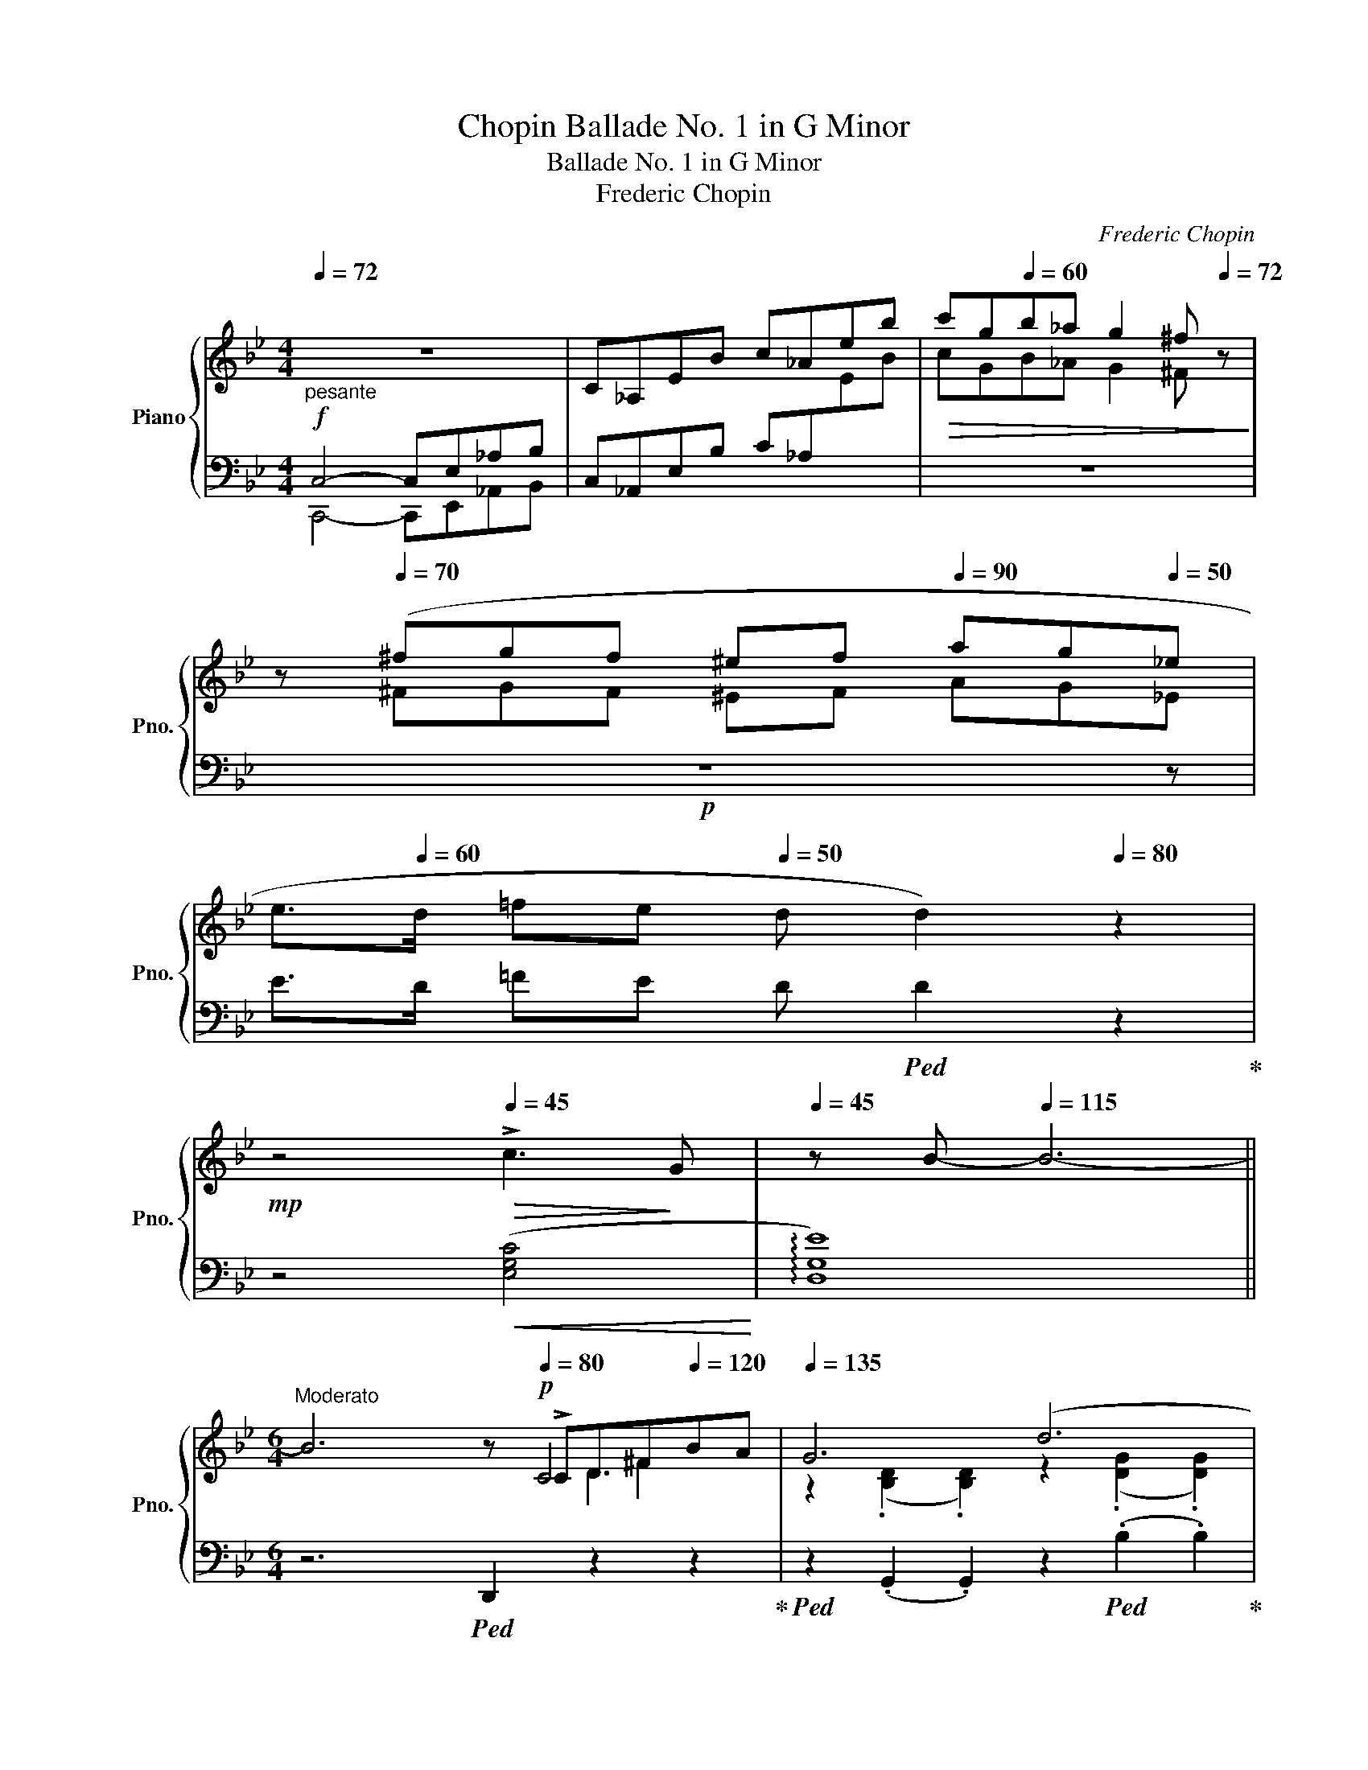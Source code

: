 X:1
T:Chopin Ballade No. 1 in G Minor
T:Ballade No. 1 in G Minor
T:Frederic Chopin
C:Frederic Chopin
%%score { ( 1 4 5 6 ) | ( 2 3 ) }
L:1/8
Q:1/4=72
M:4/4
K:Bb
V:1 treble nm="Piano" snm="Pno."
V:4 treble 
V:5 treble 
V:6 treble 
V:2 bass 
V:3 bass 
V:1
"_pesante" z8 | C_A,EB c_Aeb |!>(! c'g[Q:1/4=60]b_a g2[Q:1/4=20] ^f[Q:1/4=72] z!>)! | %3
 z[Q:1/4=70] (^fgf ^e[Q:1/4=45]f[Q:1/4=90] ag[Q:1/4=50]_e | %4
[Q:1/4=55] e>[Q:1/4=60]d =fe[Q:1/4=50] d d2)[Q:1/4=80] z2 | %5
[Q:1/4=80]!mp! z4[Q:1/4=45]!>(! !>!c3!>)! G |[Q:1/4=45] z B-[Q:1/4=115] B6- || %7
[M:6/4]"^Moderato" B6[Q:1/4=35] z[Q:1/4=80]!p! !>!CD^F[Q:1/4=120]BA |[Q:1/4=135] G6 (d6 | %9
 c6)[Q:1/4=120][Q:1/4=110] z[Q:1/4=100] !>!CD^F[Q:1/4=130]BA |[Q:1/4=135] G6[Q:1/4=125] (=E6 | %11
 ^F6)[Q:1/4=120] x[Q:1/4=100] !>!CD^F[Q:1/4=130]BA |[Q:1/4=135] G6 (g6 | %13
 f6)[Q:1/4=105][Q:1/4=95] !>!EFAe =d z/[Q:1/4=100] ^c/ |[Q:1/4=130] (^c6 d6 | %15
 =c6)[Q:1/4=120] z[Q:1/4=100] (!>!CD^F[Q:1/4=130]BA |[Q:1/4=135] G6) (d6 | %17
 c6)[Q:1/4=110] z[Q:1/4=100] !>!CD^F[Q:1/4=130]BA |[Q:1/4=135] G6 (=E6 | %19
 ^F6)[Q:1/4=115] x[Q:1/4=100] !>!CD^F[Q:1/4=130]BA |[Q:1/4=140]!<(! G6!<)!!>(! g6!>)! | %21
!p![Q:1/4=120] g6[Q:1/4=130] d6 |[Q:1/4=140] c6!<(! G6 |[Q:1/4=155] (!>!g6 !>!d6!<)! | %24
!mf! !>!c6 !>!G6) | F6 d6 | z2{/d} c2 =B2 c2 d2 e2 | !>!e6 !>!d6 | %28
 z2{/B} A2!<(! ^G2[Q:1/4=145] A2 B2 c2!<)! | c6 B6 | %30
 A6"^riten."[Q:1/4=130]!<(! (A4!<)! A2)[Q:1/4=100] | %31
 x[Q:1/4=15] !arpeggio![A,=EA-]2 x x A- A4!f![Q:1/4=65] A2-[Q:1/4=135] | %32
[Q:1/4=60]!mf! (A/[Q:1/4=120]B/A/^G/ A/[Q:1/4=130]=g/=e/f/ f/g'/f'/=e'/[Q:1/4=110] (18:6:18_e'c'abd'c'bgfd_e=ef^f[Q:1/4=70]ag=f_e) | %33
[Q:1/4=100] ^c z[Q:1/4=125] !>!d4- (d2 =c2 G2 | B6[Q:1/4=110]!>(! ^F6!>)! | %35
[Q:1/4=90]!p! G2)[Q:1/4=125] ([Bb]dfe- e2) ([Aa]^ced- | d2) ([Bb]dfe- e2)[Q:1/4=140] ([_A_a]^ced- | %37
 d2)!mp! ([Gg]=Bd=c- c2)[Q:1/4=150] ([Cc]^G_BA- |!<(! A2) ([Ee]=Bdc-!<)! c2) !>!=G2 !>![^FA]2 | %39
 !>![_B,G_B]2"^agitato"[Q:1/4=150]!f! Bd=fe z2[Q:1/4=155] A^ced | z2 B[Q:1/4=170]dfe z2 A^ced | %41
 z2[Q:1/4=185] G[Q:1/4=195]=Bd=c z2[Q:1/4=190] C[Q:1/4=190]^G_BA | %42
 z2 A[Q:1/4=210]=Bdc z2 (^F,[Q:1/4=250]^CED | %43
 [_B,G]2)[I:staff +1] (!>![G,=C][I:staff -1]B,A,[I:staff +1]G,[I:staff -1] [B,G]2)[I:staff +1] (!>![G,C][I:staff -1]B,A,[I:staff +1]G,) | %44
[Q:1/4=270]"^sempre piu mosso"[I:staff -1] (FCE^F,CE ^Fc=fedc | %45
 [Bg]2)[Q:1/4=270] (!>![Gc]BAG [Bg]2) ([Gc]BAG) |[Q:1/4=285] (fc"^l.h."e^Fce ^fc'=f'e'd'c') | %47
 [bg']2 z[Q:1/4=295]!8va(! ([g'c'']b'd' [^f'b']a'd'[^fb]ad | %48
 [gc']bd'[g'c'']b'd' [^f'b']a'd'[^fb]ad | [gc']bd'[g'c'']b'd' [^f'b']a'd'[^fb]a!8va)!D | %50
 [Gc]Bd[gc']bd [^fb]ad[^FB]AD | [Gc]Bd[gc']bd [da]gB[Be]dG | %52
 [G=c]BD[DA]GB, [B,E]D[I:staff +1]G,[G,=C]B,D,) |[I:staff -1] z12 | z12 | %55
[I:staff +1] G,!<(![I:staff -1]DB,DGB!<)! dgbd'!8va(!g'!f!d'' | %56
 b'!>(!d''g'!8va)!dbg dB!>)!GD[I:staff +1]B,D, | %57
 (G,!>(![I:staff -1]DB,DG!>)!d BdGD[I:staff +1]B,D,) | %58
[Q:1/4=270] (^F,!>(![I:staff -1]DB,D^F!>)!d BdFD[I:staff +1]B,D,) | %59
[Q:1/4=250] (G,[I:staff -1]DB,DGB dg[Q:1/4=210]bd'!8va(!g'd'' | %60
!>(! b'[Q:1/4=225]d''g'!8va)!db!>)!g dBGD[I:staff +1]B,D,) | %61
!mf! (_G,[Q:1/4=240][I:staff -1]D!>(!B,D_G!>)!d BdGD[I:staff +1]B,D,) | %62
[Q:1/4=225] (F,"^calando"[I:staff -1]D!>(!B,DF!>)!d[Q:1/4=215] Bd[Q:1/4=165]FD[Q:1/4=120][I:staff +1]B,D,) | %63
"^smorz."[Q:1/4=140] (F,[I:staff -1]C[I:staff +1]A,[I:staff -1]CFA cf[Q:1/4=115]ac'!8va(!f'a' | %64
 f''2)!8va)! z2 z8[Q:1/4=100] |"^riten."[Q:3/16=160] z12[Q:1/4=120] | %66
 z4[Q:1/4=95] z2 z4[Q:3/16=35]"^sotto voce""^Meno mosso." [CF]2-[Q:1/4=60] | %67
[Q:1/4=140] ([CF]6 G4 G2[Q:1/4=180] |[Q:1/4=200] E6-[Q:1/4=195] E2) e3[Q:1/4=125] (d | %69
[Q:1/4=200] [Gc]6[Q:1/4=190] d4 d2 |[Q:1/4=200] B4) x8[Q:1/4=260] | %71
[Q:1/4=200] b4 _a2[Q:1/4=190] (a2 g2[Q:1/4=260] ^f2 |[Q:1/4=190] ^f4 g4) (_a3 e | g4 =f4) (g3 d | %74
[Q:1/4=165] f2 e2 d2[Q:1/4=130] (3cdc x x x2 |[Q:1/4=170] [CF]6)[Q:1/4=200]!mp! D6 | %76
 E6- E2 (e3[Q:1/4=130] d |[Q:1/4=200] [Gc]6) (d4 d2 | B4) x8[Q:1/4=170][Q:1/4=119] | %79
[Q:1/4=125]!p! b2[Q:1/4=195] z2 z2 c4 (d2[Q:1/4=160] | %80
[Q:1/4=140] (3_efe d2 e2)[Q:1/4=120] (g2[Q:1/4=45] g2- (3g[Q:1/4=50]fe | %81
[Q:1/4=140] e6) z2[Q:1/4=110] (G_A (3Bdc) |[Q:1/4=155] B6- B2[Q:1/4=115] (F_A (3Bdc) | %83
[Q:1/4=155] B6- B2[Q:1/4=115] F_A (3Bdc | B2- (3(B_DE (3GcB) _A2- (A_CEF | %85
[Q:1/4=155] G4) z2 z2[Q:1/4=110]!mp! (G_A (3Bdc | %86
[Q:1/4=155] B2 !>!b6) (3z[Q:1/4=130]!pp! (G_A (3Bdc)[Q:1/4=80] | %87
[Q:1/4=145] (B2 !>!b6) (3z[Q:1/4=115]!p! (F_A (3Bdc) | %88
 B2- (3(B[Q:1/4=110]_DE (3GcB (_A2-) A[Q:1/4=100]!>!_CEF | %89
[Q:1/4=145] G6-) G(G"_dim."B[Q:1/4=125]gf[Q:1/4=115]e) |[Q:1/4=130] d6- d(Bdbde[Q:1/4=140] | %91
[Q:1/4=117] =e2 f4-) f(dfd'c'b)[Q:1/4=140] | %92
 (^ga[Q:1/4=130]"_rallent."f'=e'[Q:1/4=100]d'a"^m.d.""_m.g." d[Q:1/4=80]AFD[Q:1/4=70]=E{/G}F) | %93
"^a tempo."[Q:1/4=120] x2 x2[Q:1/4=100] x2 z (D[Q:1/4=120]=E^G[Q:1/4=140]c=B | %94
 A6)"_m.g."[Q:1/4=130] (=e6 | d6) z[Q:1/4=130] (D=E^G[Q:1/4=140]c=B | A6)[Q:1/4=125] ^F4 x2 | %97
 ^G6 z[Q:1/4=110]!pp! (D=EG[Q:1/4=140]c=B | A6) =e6 | %99
"_m.g."[Q:1/4=130] ^f6 z[Q:1/4=110]!p! (C=E[Q:1/4=145]^G=BA |!<(! A6)!<)! (^f6 | %101
"_m.g."!>(! ^g6!>)![Q:1/4=175]"_m.g." ^f4) z (g |!>(! ^g6!>)! ^f4) z (g | %103
[Q:1/4=185]!>(! ^g6!>)! ^f4) z g |!>(! a6!>)![Q:1/4=150] ^g4[Q:1/4=110] a2 | %105
!ff![Q:1/4=90] ([=Bd=e^g=b]6[Q:1/4=150] [deg^c']4 [degc']2[Q:1/4=135][Q:1/4=165] | %106
[Q:1/4=180] [A^ca]6)[Q:1/4=190] ([a^c'a']4 [^gc'^g']2[Q:1/4=200] | %107
[Q:1/4=175] [^f^c'^f']6 [=b^d'^g']4 [bd'g']2[Q:1/4=185][Q:1/4=190] | %108
 [=e^g=e']6)[Q:1/4=175] ([ee']4[Q:1/4=190] [ee']2 | %109
[Q:1/4=190] !>![=e=e']4 [dd']2)[Q:1/4=130] (3(([dd'][Q:1/4=190][ee'][dd'])[Q:1/4=200] [^c^c'][dd'][Q:1/4=170][^f^f'][ee']) | %110
[Q:1/4=190] !>![dd']4 [^c^c']2[Q:1/4=130] (3(([cc'][Q:1/4=190][dd'][cc'])[Q:1/4=200] [^B^b][cc'][Q:1/4=170][=e=e'][dd']) | %111
[Q:1/4=205] ([^c^c']2 [=B=b]3[Q:1/4=105] [^A^a])[Q:1/4=175] (4:3:4(([Bb]2 [^B^b]2 [cc']2[Q:1/4=150] [^G^g]2) | %112
[Q:1/4=175] =b2[Q:1/4=225] a3[Q:1/4=150] ^g{^fg} f2[Q:1/4=170] .^e.f.g.a | %113
[Q:1/4=215] [=D=E^G=B]6[Q:1/4=200] [EG^c=e]4[Q:1/4=225] [DEGce]2 | %114
 [A,^CA]2) z2 ([A^ca]2[Q:1/4=200] [a^c'a']4 [^gc'^g']2 | [^f^c'^f']6 [=b^d'^g']4 [ad'g']2 | %116
 [=e^g=e']4) z2!8va(! [e'=e'']4- [e'e'']>[e'e''] | %117
[Q:1/4=185] [=e'=e'']2!8va)![Q:1/4=220] z2 z2[Q:1/4=230] [^F^f]6- | %118
 [Ff]2[Q:1/4=250] P[^F^f]2!<(! ([^E^e][Ff] [^G^g][^A^a][=B=b][^c^c'][dd']!<)![=e=e'] | %119
[Q:1/4=270] [^f^f']2) z2 z2 !>![^G^g]4 [Gg]2 | %120
 ^G!<(!^gag([^^F^^f][=Gg] [^A^a][^B^b][^c^c'][^d^d'][=e=e']!<)![^f^f'] | %121
 [^g^g']2) z2 z2 ([^Gg]4 [Gg]2 | %122
 P[^G^g]2!<(! [^^F^^f][Gg][Q:1/4=270][^A^a][=B=b] [^c^c'][^d^d'][Q:1/4=250][^e^e'][f^^f'][gg']!<)![^a^a'] | %123
[Q:1/4=290]!fff! [=b=b']2) ([^g'b']^e'^d'b [^gb]^e^d=B[^GB]^E) | %124
[K:bass][Q:1/4=280] (^D=B,[^G,B,]"_dim."^E,^D,=B,, [G,B,]E,D,B,,[_A,_C]=F,) | %125
[Q:1/4=370] (_B,_A,_CF,"_piu animato"B,A, CF,B,A,CF, |!<(! B,_A,_CF,B,A, CF,B,A,CF, | %127
 _B,_A,_CF,B,A, CF,B,A,C!<)!F, | B,_A,_CF,B,A, CF,B,A,CF, | %129
[K:treble][Q:1/4=350] B,2) (B,D_CD ^CFD_A=EA | F_cGc_Ad Bd_cd^cf | d_a=eaf_c' gc'ad'bd' | %132
!8va(! _c'd'^c'f'd'_a' =e'a'f'_c''g'c'' | b'_a'_c''f'b'a' =c''f'b'a'^c''f' | %134
 b'_a'd''f'b'a' e''f'b'a'=e''f' |[Q:1/4=320] f''d''^c''=e''_e''=c'' =b'e''^c''_b'a'c'' | %136
[Q:1/4=290] =b'_a'g'_b'a'f'!8va)![Q:1/4=230] d'_bab_ab | ^fg[Q:1/4=295]g'd'e'=b c'g_b_ag=f) | %138
[Q:1/4=320] (^fgg'd'e'=b c'g_b_ag=f) | (^fgg'd'e'=b c'g_b_ag=f) |[Q:1/4=265]!f! (e_afdaf cafBaf) | %141
[Q:1/4=320] (^fgg'd'e'=b c'g_b_ag=f) | (^fgg'd'e'=b c'g_b_ag=f) | (^fgg'd'e'=b c'g_b_ag=f | %144
 _fed_dc_c B=A=cBG_A) |!<(! (G_A=ABcB _AB=Bc_d!<)!c |!<(! =A_B=Bc=dc _Bc^cde!<)!d | %147
!<(! =Bc^cded =c^cde=e!<)!f |!>(! gf=e_ed_d c=B_B=AB!>)!_A |"_cresc." G2 B,BD_c B,BEG=E_d | %150
 CcFA=E_d CcFA^F_e | DdG=B^Fe DdGB^Gf | =E=eA^c^Ag ^F^fB^d^B(=a) | %153
[Q:1/4=200]!ff! [^c^fa^c']2)[Q:1/4=285]!<(! (^Bc^d^e f^ga=bc'!<)!^d' | %154
 ^e'^f'^g'a'f'^c' a^f^cA^F^C) |!<(! (A,^F_EAA^f eaa^f'f'!<)!a' | ^f'a'e'a^fa eA^FAEA,) | %157
[Q:1/4=130] [B,EGB]2[Q:1/4=400]"^leggiero" (A,!<(!B,CD E=EGFGF | cBABcd e=egfgf | %159
 c'babc'd' e'=e'g'f'g'!<)!f' |[Q:1/4=250] .b'2)[Q:1/4=400] (=abc'd' e'=e'g'f'g'f' | %161
 .b'2) z2 z!ff![Q:1/4=360]!8va(! (f' f'')=e''_e''d''c''b' | a'g'f'=e'_e'd'!8va)! c'bagf=e | %163
 _e_d_cB_A_G FE_D_CB,[I:staff +1]A, |[I:staff -1] z12 | %165
[Q:1/4=110] z6 (!>![B,DG]4[Q:1/4=220] [_A,DG]2[Q:1/4=250] | [G,E]2) z2 (!>![EGe]2- [EGe]4 [EBd]2 | %167
 [EBc]6 [FAd]4 [EAd]2) | [DB]2 z2 z2 ([Bb]4 [=B=b]2 | %169
[Q:1/4=245] (5:3:5c'2 _d'2 c'2 =b2 c'2) (c' _a'2) z2[Q:1/4=125] c' | %170
[Q:1/4=225] (5:3:5b2[Q:1/4=250] c'2 b2 =a2 b2 (b g'2) z2[Q:1/4=125] b | %171
[Q:1/4=225] (5:3:5(_a2[Q:1/4=250] b2!<(! a2 g2 a2) (a!<)! .f'2) z ([fa]2[Q:1/4=190] | %172
 [fg]2{/_b} !>![f_a]3[Q:1/4=180]!<(! [fg]) (.[eg]2 .[ea]2!<)! .[e=a]2 | %173
[Q:1/4=235] [_ABfb]6 [ABdgb]4 [ABdgb]2 | [Ge]2)[Q:1/4=250] z2 z2[Q:1/4=225] ([ege']4 [ebd']2 | %175
 [ebc']6 [fad']4 [ead']2 | [db]2) z2 z2 (!>![bb']4 z [bb'] | [bb']4) z2 (!>!c4 d2 | %178
[Q:1/4=195] T_e2 d2 e2[Q:1/4=125] g2 !>!g2- (3gfe x18 | %179
[Q:1/4=195] !>!e4) z2 z2"^con forza" (G_A[Q:1/4=165] (3Bdc | %180
"^ten."[Q:1/4=195] B4) z2 z2[Q:1/4=135] (3z (G_A[Q:1/4=150] (3Bdc | %181
"^ten."[Q:1/4=195] B6) z2[Q:1/4=135] (3z (F[Q:1/4=150]_A (3Bdc | %182
 B2) (3z[Q:1/4=130] (_DE[Q:1/4=150] (3GcB)[Q:1/4=165] _A3 (_CEF | %183
[Q:1/4=185] G2) z2 z2 z2 (3z"^sempre"[Q:1/4=130] (G_A!f![Q:1/4=150] (3Bdc | %184
[Q:1/4=185] .B)b .b'2 z2 z2[Q:1/4=130] (3z G_A[Q:1/4=150] (3Bdc | %185
[Q:1/4=195] .Bb .b'2 z2 z2[Q:1/4=130] (3z (F_A[Q:1/4=150] (3Bdc | %186
 B2) (3z[Q:1/4=130] (_DE[Q:1/4=150] (3GcB) _A3 (_CEF |[Q:1/4=170] G6-)!<(! (GGBgfe) | %188
 B6- BGB[Q:1/4=150]gf!<)!e | d6- (dBdbag |"_riten."[Q:1/4=140] d6-) dBdbag | %191
 dBdbag"_rall." dBd[Q:1/4=130]bag | d[Q:1/4=120]ac'b[Q:1/4=100]ge BGC[Q:1/4=65]DFE | %193
"_sempre"[Q:1/4=120] x6 z[Q:1/4=130] (CD"_sotto voce"^F[Q:1/4=160]BA | %194
[Q:1/4=140] G6)[Q:1/4=127] (d6 | c6) z[Q:1/4=130] (CD^F[Q:1/4=160]BA | %196
[Q:1/4=140] G6)[Q:1/4=127] (!>!=E6 | ^F6) z[Q:1/4=130] (=CDF[Q:1/4=160]BA | %198
[Q:1/4=140] G6)[Q:1/4=127]!<(! (d6 | =e6)!<)!!f! z[Q:1/4=130]!p!!<(! (B,^C=E[Q:1/4=160]A!<)!G | %200
 G6)!f! (=e6 | ^f6 =e4) z (f | ^f6 =e4) z (f |"_appassionato" ^f6 =e4) z (f | %204
[Q:1/4=150] a6[Q:1/4=125] g4)[Q:1/4=90] (a2 | %205
"_il piu" [Bdb]2)!f! z"_possibile"!8va(! ([d'b'].[_e'=c''].[d'b'][Q:1/4=130] .[c'a'].[bg'].[a^f'].[bg'] .[a=f'] z/ .[ge']/!8va)! | %206
[Q:1/4=115] .[ge'][Q:1/4=220].[^fd'].[ec'].[db].[ca].[Bg][Q:1/4=145]"^poco riten." (3(.[Af].[ce].[cd])[Q:1/4=100] x2 .[Bd]/.[Ad]/[Q:1/4=45].[cd]/.[Bd]/[Q:1/4=95] || %207
[M:2/2]"^Presto con fuoco."[Q:1/2=80]!ff! [=Gd]) z[Q:1/2=147]!8va(! (!>![d'g'b']a) z ([bd'g']!>![bd'g']^f)!8va)! | %208
 z ([gbd']!>![gbd']^c) z ([dgb]!>![dgb]B) | z ([egc']!>![egc']d) (^c=c!>![egc']d) | %210
 (^c=c!>![e^fc']d) (^c=c!>![dfa]c) | [Bdgb]2!8va(! (!>![d'g'b']a) z ([bd'g']!>![bd'g']^f)!8va)! | %212
 z ([gbd']!>![gbd']^c) z ([dgb]!>![dgb]B) | z ([egc']!>![egc']d) (^c=c!>![egc']d) | %214
 (^c=c!>![e^fc']d) (^c=c!>![dfa]c) | [Bdgb]2!mp! (_a[e'_a'] a!>![ea]G[eg] | %216
 !>!^F[=A^f]f[=a^f'] g[bg']g[Bg]) | (!>!_A[e_a]a[e'_a'] a!>![ea]G[eg]) | %218
 (^F[=A^f]f[=a^f'] g[bg']g[Bg]) | (=F[_A=f]f[_a=f'] f[Ae]E[Ae]) | (D[_Ad]d[_ad'] d[Ac]C[Ac]) | %221
!<(! (C[Ec]!>!c[ec'] !>!c[ec']!>!B[db]) |[Q:1/2=130] (!>!B[db]A[ca] G[Bg]^F[A^f])!<)! | %223
!ff![Q:1/2=150] .[GBg]2 (_a[e'_a'] a!>![ea]G[eg] | ^F[=A^f]f[=a^f'] g[bg']g[Ba]) | %225
 (!>!_A[e_a]a[e'_a'] a[ea]G[cg] | !>!^F[=A^f]f[=a^f'] g[bg']g[Bg]) | %227
!mf!"_cresc." (=F[_Af]f[_a=f'] f[Ge]E[Ge] | D[^Fd]d[^fd'] d[=E^c]^C[_Ec]) | %229
 (=C[_E=c]c[ec'] =B[e=b]c[ec'] | c[ec']e[_ge'] d[gd']e[ge'] | e[_ge']g[b_g'] f[_af']g!ff![__bg'] | %232
!8va(! ^f[a^f']a[c'a'] b[d'b']b[e'c''] | !>!c'[e'c'']b[d'b'] !>!b[d'b']a[c'a'] | %234
 !>!a[c'a']g[bg'] !>!g[bg']d[^fd']) | z b[d'b']b !>![_d'b']b!>![c'a']a | %236
 !>![c'a']a!>![bg']g !>![bg']g!>![^fd']d | z (d'[g'b'd'']d')!8va)! z2 (!>![gbd']d) | %238
 z2 (!>![GBd]D) z2 x2 | %239
[Q:1/2=150] z2[I:staff +1] (!>![G,B,=E]D,)[I:staff -1] z2[I:staff +1] (!>![G,B,E]D,) | %240
[I:staff -1] z2[I:staff +1] (!>![G,B,=E]D,)[I:staff -1] z2[I:staff +1] (!>![G,B,E]D,) | %241
[Q:1/2=125][I:staff -1] z4 (6:4:6!>!G,^G,A,B,=B,C | (6:4:6^CDE=EF^F (6:4:6G^GAB=B=c | %243
 (6:4:6^cde=ef^f (6:4:6g^gab=bc' |!8va(! (6:4:6^c'd'e'=e'f'^f'[Q:1/2=90] (6:4:6g'^g'a'b'=b'^c'' | %245
[Q:1/2=50] (29:8:29_e''d''f''e''d''c''=b'd''c''_b'a'g'^f'a'g'f'e'd'e'd'=f'e'd'c'!8va)!=bd'c'_ba | %246
 (39:16:39g/^f/a/g/f/e/d/e/d/=f/e/d/c/=B/d/c/_B/A/G/^F/E/D/[I:staff +1]C/B,/A,/G,/^F,/E,/D,/C,/B,,/A,,/G,,/^F,,/E,,/D,,/C,,/B,,,/A,,,/ | %247
[Q:1/2=150][I:staff -1] z8 |[Q:1/2=70] x8 | G z[Q:1/2=30] z2!p! z4 | z8!f!"^accel."[Q:1/2=60] | %251
 z8 |[Q:1/2=60] x8 | z8[Q:1/2=30]"_riten." | z4[Q:1/2=50] (6:4:6z!ff!"_accel." DGB[Q:1/2=60]ed | %255
 .d z z2!fff!"_poco riten."[Q:1/2=50]!8va(!{/=e''} (3[=e'e'']2[Q:1/2=60]{/_e''} [_e'e'']2{/d''} [d'd'']2 | %256
[Q:1/2=80]{/^c''} (3[^c'c'']2{/=c''} [=c'c'']2"_accel."{/=b'} [=bb']2[Q:1/2=95] (3[_b_b']2 [aa']2 [_a_a']2!8va)! | %257
[Q:1/2=130] (3[gg']2 [^f^f']2 [=f=f']2[Q:1/2=170] (3[=e=e']2 [_e_e']2[Q:1/2=180] [dd']2 | %258
 (3[^c^c']2 [=c=c']2 [=B=b]2 (3[_B_b]2 [Aa]2 [_A_a]2 |[Q:1/2=160] [Gg]4 z4 | %260
[Q:1/2=150]!8va(! [bd'g'b']8!8va)! |[Q:1/2=50] x8 |] %262
V:2
!f! C,4- C,E,_A,B, | C,_A,,E,B, C_A,[I:staff -1]EB |[I:staff +1] z8 |!p! z8 z | %4
 E>D =FE D!ped! D2 z2!ped-up! | z4!<(! ([E,G,C]4!<)! | !arpeggio![D,G,E]8) || %7
[M:6/4] z6!ped! D,,2 z2 z2!ped-up! |!ped! z2 (.G,,2 .G,,2) z2!ped! (.B,2 .B,2)!ped-up! | %9
 z2!ped! (.[A,C]2 .[A,C]2) z2!ped! D,,2 D,,2!ped-up! | %10
!ped! z2 (.G,,2 .G,,2)!ped-up!!ped! z2!ped-up! (.A,,2 .A,,2) | %11
!ped! z2 (.D,,2 .D,,2) z2!ped-up!!ped! (.D,2 .D,2)!ped-up! | %12
!ped! z2 (.G,,2 .G,,2)!ped-up!!ped! z2 (.=E2 .E2)!ped-up! | %13
!ped! z2 (.F2 .F2)!ped-up!!ped!!mp! z2 (.F,,2 .F,,2)!ped-up! | %14
!ped! z2 (.B,,2 .B,,2)!ped-up!!ped! z2 (.B,2 .B,2)!ped-up! | %15
!ped! z2 (.[A,C]2 .[A,C]2) z2!ped! (.D,,2 .D,,2)!ped-up! | %16
!ped! z2 (.G,,2 .G,,2) z2!ped-up!!ped! (.B,2 .B,2)!ped-up! | %17
!ped! z2 (.[A,C]2 .[A,C]2) z2 (.D,,2 .D,,2)!ped-up! | %18
!ped! z2 (.G,,2 .G,,2)!ped-up!!ped! z2 (.A,,2 .A,,2)!ped-up! | %19
!ped! z2 (.D,,2 .D,,2) z2!ped-up!!ped! (.D,2 .D,2)!ped-up! | %20
!ped! z2 (.G,2 .G,2)!ped-up!!ped! z2 (.G,,2 .G,,2)!ped-up! | %21
!ped! z2 C,4!ped-up!!ped! z2 D,4!ped-up! |!ped! z2 E,4!ped-up!!ped! z2 D,4!ped-up! | %23
!ped! (!>!=B,,C,D,C, G,2)!ped-up!!ped! (!>!^C,D,E,D, G,2)!ped-up! | %24
!ped! (!>!D,E,F,E,!<(! G,2)!ped-up!!ped!{^D,=E,} TE,6!ped-up!{=D,E,}!<)! | %25
!ped!!f! F,6-!ped-up!!ped! F,2 [=E,,=E,]2 [F,,F,]2!ped-up! | %26
!f!!f! [^F,,^F,]6- [F,,F,]2 [^E,,^E,]2 [F,,F,]2 | [G,,G,]12 | [D,,D,]12 | [E,,E,]12 | %30
 B,,,6 [D,,D,]6 | %31
!ped! [^C,,^C,]2!mp! (.[=E,A,=E]2 .[E,A,E]2 .[E,A,E]2 .[E,A,E]2!mp! .[E,A,E]2)!ped-up! | %32
!ped! ([=C,,=C,]2 [F,A,_EF]2 [F,A,EF]2 [F,A,EF]2 [F,A,EF]2 [F,A,EF]2)!ped-up! | %33
!ped! B,,2 [D,F,B,]2 [F,B,D]2!ped-up!!ped! E,,2 [E,G,=C]2 [G,CE]2!ped-up! | %34
!ped! (D,,2 [E,G,C]2 [B,D]4 [B,^C]2 [A,=C]2)!ped-up! | %35
!ped! .G,,2 (=F2 E2)!ped-up!!ped! .^F,,2 (E2 D2) | %36
!ped! .G,,2 (=F2 E2)!ped-up!!ped! .=F,,2 (E2 D2)!ped-up! | %37
!ped! .E,,2 (D2 C2)!ped-up!!ped! .C,,2 (_B,2 A,2)!ped-up! | %38
!ped! .D,,2 G,2 ^F,2!ped-up!!ped! .D,,2 (!>!A,2 !>!D,2)!ped-up! | %39
!ped! !>!B,,2 (=F2 [B,E]2)!ped-up!!ped! .[^F,,^F,]2 (E2 [A,D]2)!ped-up! | %40
!ped! .[G,,G,]2 (E2 [B,E]2)!ped-up!!ped! .[=F,,=F,]2 E2 [_A,=B,D]2!ped-up! | %41
!ped! .[E,,E,]2 (D2 [G,C]2)!ped-up!!ped! .[C,,C,]2 B,2 [E,=A,]2!ped-up! | %42
!ped! D,,2 [A,,G,]2 [C,^F,]2 D,,2 [A,,E,]2 ([=C,D,]2!ped-up! | %43
 [G,,D,]2) [G,,,G,,]2 z2 [G,,D,]2 E,D, z2 | %44
!ped!!f! ([G,,C,E,]6-!ped-up! [G,,C,E,]2 [G,,G,]2 [E,E]2) | .[D,B,]2 [G,,G,]4 [G,D]2 G,4 | %46
!ped! [G,CE]6- [G,CE]2 z4!ped-up! |!ped! z6[K:treble] (!>![E^FAe]2 d2 D2!ped-up! | %48
!ped! .G,2) D2!ped-up! d2!ped-up!!ped! (.[E^FAe]2 d2 D2 | %49
!ped! .G,2) z2[K:bass] (D,2 !>![E,^F,A,E]2 D2 D,2!ped-up! | %50
!ped! .G,,2) (D,2 D2!ped-up! !>![E,^F,A,E]2 D2 D,2) | %51
!ped! (G,,2 [D,B,]2) z2!ped-up! (!>![^C,,^C,]2 !>![D,,D,]2) z2 | %52
 !>![G,,,G,,]2 !>!D,2 z2 !>!^C,,2 !>!D,,2 z2 | %53
!ped! [G,C]B,D,[G,D]CE,!ped-up!!ped! [G,C]B,D,[G,D]CE, | %54
!ped! [G,C]B,D,[G,D]CE,!ped-up!!ped! [G,C]B,D,[G,D]CE,!ped-up! |!ped! x12!ped-up! | z12 | %57
!ped! x12!ped-up! |!ped! !>![^F,,,^F,,]6- [F,,,F,,]4 (D,,2!ped-up! | %59
!ped! !>![G,,,G,,]6) z2 .[D,G,]2 .[G,,D,]2!ped-up! | !>![D,G,]4 z2 z2 z2 (D,,2 | %61
 [_G,,,_G,,]6-)!ped! [G,,,G,,]4 (E,,2!ped-up! |!ped! F,,6-) F,,4 G,,2!ped-up! | %63
!ped! A,,4 z2 z2 ([CF]2 [F,C]2!ped-up! | [CF]6- [CF]4 [F,C]2) | %65
!ped! ([CF]6-!ped-up! [CF]4!mp! [F,C]2 | [CF]4 [F,C]2 [CF]2 [F,C]2) z2 | %67
!p!!ped! (B,,,2 B,,2 _A,2!ped-up!!ped! F,2 C2 B,2)!ped-up! | %68
!ped! (E,,2 B,,2 E,2 G,2 B,2 E2)!ped-up! |!ped! (C2 E2 F,2 E2!ped-up!!ped! G2 F2)!ped-up! | %70
!ped! (B,,2 F,2 B,2[K:treble] D2 F2 B2)!ped-up! |!ped! (C2 E2 F,2 B,2 D2 _A2)!ped-up! | %72
[K:bass]!ped! (B,2 D2 E,2!ped-up!!ped! _A,2 C2 G2)!ped-up! | %73
!ped! _A,2 C2 D,2!ped-up!!ped! G,2 =B,2 F2!ped-up! | %74
!ped! (G,2 C2 C,2!ped!!ped-up! F,2 =A,2 E2)!ped-up! | %75
!ped! (F,2 _A,2 B,,2!ped-up!!ped! A,2 C2 B,2) |!ped! (E,,2 B,,2 E,2 G,2 B,2 E2)!ped-up! | %77
!ped! (C2 E2 F,2!ped-up!!ped! E2 G2 F2)!ped-up! |!ped! (B,,2 F,2 B,2[K:treble] D2 F2 B2)!ped-up! | %79
[K:bass]!ped! (C,,2 =E2 B,2!ped-up!!ped! G,2 E2 B,2)!ped-up! | %80
!ped! (F,2 _E2 A,2) (B,,2!ped! D2 _A,2)!ped-up! |!ped! (E,,B,,G,E,B,G,!ped-up! E2) z2 z2 | %82
!ped! (E,,B,,_A,F,B,A, D2) z4!ped-up! |!ped! E,,B,,_A,F,B,A, D2 z2 z2!ped-up! | %84
!ped! (E,,B,, G,2) z2!ped-up!!ped! (E,,_C, _A,2) z2!ped-up! | %85
!ped! (E,,B,,G,E,!>!B,G, E2) z2 z2!ped-up! |!ped! (E,,B,,G,E,B,G, E2) z4!ped-up! | %87
!ped! (E,,B,,_A,F,B,A, D2) z2 z2!ped-up! | %88
!ped! (E,,B,, G,2) z2!ped-up!!ped! (E,,_C, _A,2) z2!ped-up! | %89
!ped! (E,,B,,G,E,!>!B,G, E2) z4!ped-up! |!ped! (G,,D,B,G,DB, G2) z2 z2!ped-up! | %91
!ped! (B,,F,D!ped-up!!ped!B,FD B2) z2 z2!ped-up! |!ped! (B,,A,[K:treble]FDAF) z2 z4!ped-up! | %93
[K:bass]!ped! =E,4 z2 z2!ped-up! z4 | z2!ped! (.=E,,2 .E,,2) z2 (.[=E,A,]2 .[E,A,]2)!ped-up! | %95
!ped! z2 (.[=E,A,]2 .[E,A,]2) z2!ped! (.=E,,2 .E,,2)!ped-up! |!ped! x6!ped-up! !>!^F,6 | %97
!ped! !>!^G,6 x2 x4!ped-up! | z2!ped! (.=E,,2 .E,,2) z2 (.[=E,A,C]2 .[E,A,C]2)!ped-up! | %99
 z2 (.[=E,A,]2 .[E,A,]2) z2!ped! (.=E,,2 .E,,2)!ped-up! | %100
 z2!ped! (.=E,,2 .E,,2)!ped-up! z2!f! (.[=E,A,C]2 .[E,A,C]2) | %101
!ped! z2 [=E,A,C]2 [E,A,C]2!ped! z2 [E,A,C]2 z2!ped-up! | %102
!ped! z2 [=E,A,C]2 [E,A,C]2!ped-up!!ped! z2 [E,A,C]2 z2!ped-up! | %103
!ped! z2 [=E,A,C]2 [E,A,C]2!ped-up!!ped! z2 [E,A,C]2 z2!ped-up! | %104
!ped! z2 [=E,A,C]2 [E,A,]2!ped-up! z2 [E,A,C]2 [E,A,C]2 | %105
!ped! [=E,,,=E,,]2 [=E,^G,D]2 [G,D=E]2 [=B,D^G]2 [G,DE]2 [E,G,D]2!ped-up! | %106
!ped! [A,,,A,,]2 [=E,^C]2 [A,=E]2 [CA]2 [A,E]2 [E,C]2!ped-up! | %107
!ped! [=B,,,=B,,]2 [^F,=B,]2 [A,^D]2 [B,^F]2 [A,D]2 [F,B,]2!ped-up! | %108
!ped! [=E,,=E,]2 [E,=B,]2 [^G,=E]2 [B,^G]2 [G,E]2 [E,B,]2!ped-up! | %109
!ped! [^F,,^F,]2 [F,D]2 [A,A]2!ped! [=B,,,=B,,]2 [F,D]2 [=B,A]2!ped-up! | %110
!ped! [=E,,=E,]2 [E,^C]2 [^G,^G]2!ped-up!!ped! [A,,,A,,]2 [E,C]2 [A,G]2!ped-up! | %111
!ped! [D,,D,]2 [=D,=B,]2 [^F,^F]2!ped-up!!ped! [^C,,^C,]2 [^G,^C]2 [B,^E]2 | %112
!ped! [^F,,,^F,,]2 ^C2 [A,^F]2!ped-up!!ped! [=B,,,=B,,]2 =B,2 [A,^D]2!ped-up! | %113
!ped! [=E,,,=E,,]2 [=B,,^G,]2 [=E,=B,]2 [G,D]2 [E,B,]2 [B,,G,]2!ped-up! | %114
!ped! [A,,,A,,]2 [=E,^C]2 [A,=E]2 [CA]2 [A,E]2 [E,C]2!ped-up! | %115
!ped! [=B,,,=B,,]2 [^F,=B,]2 [A,^D]2 [B,^F]2 [A,D]2 [F,B,]2!ped-up! | %116
!ped! [=E,,=E,]2 [E,=B,]2 [^G,=E]2 [B,^G]2 [G,E]2 [E,B,]2!ped-up! | %117
!ped! [^F,,=E,]2 [E,^A,]2 [^F,^C]2 [A,=E]2 [F,C]2 [E,A,]2!ped-up! | %118
!ped! [=E,,,=E,,]2 [=E,^A,]2 [F,^C]2 [A,=E]2 [F,C]2 [E,A,]2!ped-up! | %119
!ped! [=E,,=E,]2 [E,^B,]2 [^G,^D]2!ped-up! [B,^F]2 [G,D]2 [E,B,]2 | %120
!ped! [=E,,,=E,,]2 [=E,^B,]2 [^G,^D]2 [B,^F]2 [G,D]2 [E,B,]2!ped-up! | %121
!ped! [=E,,=E,]2 [E,^C]2 [^G,=E]2!ped-up!!ped! [^D,,^D,]2!ped-up! [D,=B,]2 [G,^D]2 | %122
!ped! [^C,,^C,]2 [C,^G,]2 [=E,^C]2!ped-up!!ped! [^G,,,^G,,]2 [=B,,G,]2 [^D,=B,]2!ped-up! | %123
!ped! [^E,,,^E,,]2 z2 z2 !arpeggio![^E,=B,^D^G]4 z2!ped-up! | z12 | %125
 (_B,,,2 D,2) z2 (B,,,2 D,2) z2 | (B,,,2 D,2) z2 (B,,,2 D,2) z2 | (!>!D,2 F2) z2 (!>!D,2 F2) z2 | %128
 (!>!D,2 F2) z2 (!>!D,2 !>!F2) z2 |!ped! B,,,2 z2 z2 [D,A,_C]2 z2 z2!ped-up! | %130
 [F,_A,D]2 z2 z2 [A,DF]2 z2 z2 |[K:treble] [B,F_A]2 z2 z2 [FAd]2 z2 z2 | [_Adf]2 z2 z2 [Bf_a]2 z4 | %133
 [f_ad']12- | [fad']6 [e_ac']6 | [e_ac']6 [dab]2 z4 | z12 | %137
!ped! .c2[K:treble] (c2 B2)!ped-up!!ped![K:bass] .B,,2[K:treble] (=A,2 B,2)!ped-up! | %138
[K:bass]!ped! .E,2[K:treble] (c2 B2)!ped-up!!ped![K:bass] .B,,2[K:treble] (=A,2 B,2)!ped-up! | %139
[K:bass]!ped! .E,2[K:treble] (_A2 G2)!ped-up!!ped![K:bass] .B,,2[K:treble] (G2 F2)!ped-up! | %140
!ped! G2 (c'2 b2)!ped-up!!ped! G2 (a2 g2)!ped-up! | %141
!ped! .c2 (c2 B2)!ped-up!!ped![K:bass] .B,,2[K:treble] (=A,2 B,2)!ped-up! | %142
[K:bass]!ped! .E,2[K:treble] (c2 B2)!ped-up!!ped![K:bass] .B,,2[K:treble] (=A,2 B,2)!ped-up! | %143
[K:bass]!ped! .E,2[K:treble] (=f2 e2)!ped-up!!ped![K:bass] ._A,,2[K:treble] (G2 F2)!ped-up! | %144
[K:bass]!ped! .B,,2 z2 [F,_A,=D]2!ped-up! [F,A,D]2 [F,A,D]2 [F,A,D]2 | %145
 [E,B,_D]2 z [E,,E,] [E,,E,]2 [_A,C]2 [G,,G,]2 [_G,,_G,]2 | %146
 [=A,E]2 z [F,,F,] [F,,F,]2 [_B,D]2 [A,,A,]2 [_A,,_A,]2 | %147
 [=B,F]2 z [G,,G,] [G,,G,]2 [=CE]2 !>![C,,C,]2 z2 | [_A,_E]2 !>!_C,2 z2 [A,=D]2 !>!B,,2 z2 | %149
 [E,,E,]2 [G,,G,]2 [_A,,_A,]2 [G,,G,]2 [E,,E,]2 [B,,B,]2 | %150
 [=A,,=A,]2 [F,,F,]2 [B,,B,]2 [A,,A,]2 [F,,F,]2 [C,C]2 | %151
 [=B,,=B,]2 [G,,G,]2 [C,C]2 [B,,B,]2 [G,,G,]2 [D,D]2 | %152
 [B,,^C]2 [A,,A,]2 [=E,=E]2 [^D,^D]2 [=B,,=B,]2 [=D,=E]2 | %153
!ped! [^C,,^C,]2[K:treble] z ([A,^C^FA] .[A,CFA]2!ped-up! .[A,CFA]2 .[A,CFA]2 .[A,CFA]2) | %154
 [A,^C^FA]6 z2 z2[K:bass] [^C,,^C,]2 | %155
 [^B,,,^B,,]2 z ([^F,A,^D] [F,A,D]2 [F,A,D]2) z2 ([=C,,=C,]2 | %156
 [_C,,_C,]2) z ([_G,A,E] [G,A,E]2 [G,A,E]2) z2 [C,,C,]2- | %157
 [C,,C,]2 z2 z2 z2 ([A,=C_E]2 [_A,B,=D]2 | [G,B,E]2) z2 z2 z2[K:treble] ([Ac_e]2 [_ABd]2 | %159
 [GBe]2) z2 z2 z2 ([ac'_e']2 [_abd']2 | [gbe']2) z2 z2 z2 ([ac'_e']2 [_abd']2 | %161
 [gbe']2) z2 z2!ped! [CEF=A]2 z2 z2!ped-up! | z12 |!ped![K:bass] [_C,E,_A,E]2 z2 z2!ped-up! z6 | %164
 _G,F,E,_D,_C,B,, _A,,_G,,F,,E,,_D,,_C,, | %165
!ff!!ped! (!>!B,,,F,,B,,=D,B,,F,,!ped-up! B,,,F,,B,,F,B,,F,,) | %166
!ped! (E,,B,,E,G,E,B,,) (E,,C,E,B,E,C,)!ped-up! | %167
!ped! (F,,C,E,B,E,C,)!ped-up!!ped! (F,,C,E,A,E,C,)!ped-up! | %168
!ped! (B,,F,B,DB,F,) (B,,F,B,FB,F,)!ped-up! | %169
!ped! (B,,G,C=ECG,)!ped-up!!ped! (B,,_A,CFCA,)!ped-up! | %170
!ped! (B,,F,_A,DA,F,)!ped-up!!ped! (B,,E,G,EG,E,)!ped-up! | %171
!ped! (B,,E,_A,CA,E,)!ped-up!!ped! (B,,F,A,DA,F,)!ped-up! | %172
!ped! (=B,,F,G,DG,F,)!ped-up!!ped! (C,E,G,E_G,E,)!ped-up! | %173
!ped! (D,_A,B,FB,A,)!ped-up!!ped! (B,,F,B,DB,F,)!ped-up! | %174
!ped! (E,,B,,E,G,B,E GEB,G,E,B,,)!ped-up! | %175
!ped! (F,,C,E,B,E,C,)!ped-up!!ped! (F,,C,E,A,E,C,)!ped-up! | %176
!ped! (B,,,B,,F,B,DF[K:treble] dBFD[K:bass]B,F,)!ped-up! | %177
!ped! (B,,=E,G,CG,E,) (B,,E,G,CG,E,)!ped-up! | %178
!ped! (B,,F,=A,CA,F,)!ped-up!!ped! (B,,F,_A,DA,F,)!ped-up! x18 | %179
!ped! (E,,B,,E,G,E,B,, E,,B,,E,B,E,B,,!ped-up! |!ped! E,,B,,E,G,E,B,, E,,B,,E,B,E,!ped-up!B,, | %181
!ped! E,,B,,D,_A,D,B,, E,,B,,D,B,!ped-up!D,B,, | %182
!ped! E,,B,,E,G,E,B,,)!ped-up!!ped! (E,,_C,E,_A,E,!ped-up!C,) | %183
!ped! (E,,B,,E,G,E,B,, E,,B,,E,B,E,B,,!ped-up! |!ped! E,,B,,E,G,E,B,, E,,B,,E,B,E,!ped-up!B,,) | %185
!ped! (E,,B,,D,_A,D,B,, E,,B,,D,B,D,!ped-up!B,, | %186
!ped! E,,B,,E,G,E,B,,)!ped-up!!ped! (E,,_C,E,_A,E,!ped-up!C,) | %187
!ped! (E,,B,,E,G,E,B,, E,,B,,E,B,E,B,,!ped-up! |!ped! E,,B,,E,G,E,B,, E,,B,,E,B,E,B,,)!ped-up! | %189
!ped! (G,,D,G,B,DB, GDB,G,D,G,,!ped-up! | %190
!ped! G,,,G,,D,G,B,D[K:treble] BGD[K:bass]B,G,D,)!ped-up! |!ped! (G,,D, D2)"^dim." z2 z6!ped-up! | %192
 z12 |!ped!"^Meno mosso."!p! D,6!ped-up! x2 x2 x2 |!ped! x6 D6!ped-up! | %195
!ped! C6 x2!ped! x4!ped-up! |!ped! x6!ped-up!!ped! x2!ped-up! [G,B,^C]2 [G,B,C]2 | %197
!ped! z2 (.[^F,A,D]2 .[F,A,D]2) x2!ped! x2 x2!ped-up! |!ped! x6 (D6!ped-up! | %199
!ped! =E6) x2!ped! x4!ped-up! |!ped! z2 z4!ped-up!!ped! (!>!=E6!ped-up! | %201
!ped! !>!^F6 !>!=E4)!ped!!ped-up! z (F |!ped! !>!^F6 !>!=E4)!ped!!ped-up! z (F!ped-up! | %203
!ped! !>!^F6 !>!=E4)!ped!!ped-up! z (F!ped-up! |!ped! !>!A6 G4)!ped!!ped-up! A2!ped-up! | %205
!ped! [D,,,D,,]2 ([D,B,]2 [G,D]2 [B,G]2 [G,D]2 [D,B,]2)!ped-up! | %206
!ped! [D,,,D,,]2 ([D,^F,C]2 [F,CD]2 [C^F]2 [F,CD]2!ped-up! [D,F,C]2 || %207
[M:2/2]!ped! [G,,,G,,]2) z2 [B,DG]2 .B,,2!ped-up! | %208
!ped! [B,DG]2 .D,2!ped-up!!ped! [B,DG]2 .G,2!ped-up! |!ped! [A,=CEG]2 .A,,2!ped-up! [CEG]2 .A,2 | %210
 [=CD^F]2 .D,2 [=CDF]2 .A,2 |!ped! [G,DG]2 .G,,2 [B,DG]2 .B,,2!ped-up! | %212
!ped! [B,DG]2 .D,2!ped-up!!ped! [B,DG]2 .G,2!ped-up! |!ped! [A,=CEG]2 .A,,2!ped-up! [CEG]2 .A,2 | %214
 [=CD^F]2 .D,2 [=CDF]2 .A,2 |!ped! [G,DG]2 (C,4 [_A,E]2!ped-up! | %216
!ped! D,2) [=A,CD]2!ped-up!!ped! G,,2 [G,B,D]2!ped-up! |!ped! z2 [_A,E]4 [A,E]2!ped-up! | %218
!ped! D,2 [=A,CD]2!ped-up!!ped! G,,2 .[G,B,D]2!ped-up! | %219
!ped! .=B,,2 [F,_A,D]2!ped-up!!ped! z2 [E,A,C]2!ped-up! | %220
!ped! z2 [F,_A,=B,]2!ped!!ped-up! z2 A,2!ped-up! |!ped! ^F,,2 [^F,CE]2!ped-up! [G,B,D]2 G,,2 | %222
!ped! C,2 [A,EG]2!ped-up! z2 [A,D]2 | [G,B,D]2!ped! C,4 [_A,E]2!ped-up! | %224
!ped! .D,2 [=A,CD]2!ped!!ped-up! .G,,2 [G,B,D]2!ped-up! |!ped! z2 [_A,E]6!ped-up! | %226
!ped! D,2 [=A,CD]2!ped-up!!ped! G,,2 [G,B,D]2!ped-up! | %227
 .[=B,,,=B,,]2 [F,_A,D]2 .[C,,C,]2 [E,G,C]2 | .[D,,D,]2 [^F,=A,]2 .[=E,,=E,]2 G,2 | %229
 .[^F,,^F,]2 [F,=C_E]2 [G,CE]2 .[G,,G,]2 | .[_A,,_A,]2 [A,EG]2 [=A,EG]2 .[=A,,A,]2 | %231
 .[B,,B,]2 [B,E_G]2 [_CE=A]2 .[=B,,=B,]2 |!ped! x8[K:treble]!ped-up! | %233
!ped![K:bass] [B,,B,]2[K:treble] [G,DG]2!ped-up!!ped![K:bass] [E,C]2[K:treble] [A,EG]2!ped-up! | %234
!ped![K:bass] [D,D]2[K:treble] [DGB]2!ped-up!!ped![K:bass] [C,C]2[K:treble] [CD^FA]2!ped-up! | %235
!ped![K:bass] [B,,B,]2[K:treble] [G,DG]2!ped-up!!ped![K:bass] [C,C]2[K:treble] [A,EG]2!ped-up! | %236
!ped![K:bass] [=D,=D]2[K:treble] [DGB]2!ped-up!!ped![K:bass] [C,C]2[K:treble] [CD^FA]2!ped-up! | %237
[K:bass]!ped! [B,,B,]2 z2[K:treble] !>![gbd']d z2 | %238
 !>![GBd]D z2[K:bass] (!>![G,B,D]D,) z2!ped-up! | %239
!ped! (!>![^F,,,^F,,][G,,,G,,]) z2 (!>![^C,,^C,][D,,D,]) z2!ped-up! | %240
!ped! (!>![^F,,,^F,,][G,,,G,,]) z2 (!>![^C,,^C,][D,,D,]) z2!ped-up! | !>![D,,,D,,]8 | %242
 z4 !>![G,_B,^C=E]3 [G,B,CE] | [G,B,^C^F]4 [G,B,C=E]3 [G,B,CE] | [G,B,^C^F]4 [G,B,C=E]4 | %245
!ped! G8!ped-up! |!ped! x8!ped-up! | !>!G,,,8- | %248
 (21:16:21G,,,/!ped!A,,,/B,,,/C,,/D,,/=E,,/^F,,/G,,/A,,/B,,/C,/D,/=E,/^F,/G,/A,/B,/C/[I:staff -1]D/_E/^F/!ped-up! | %249
[I:staff +1] x z z2"^riten."!ped! ([D,G,B,]3 [D,G,B,] | [D,G,B,]4)!ped-up! (6:4:6z (D,G,A,CB, | %251
 .B,) z z2!ped! !>!B,,4- | %252
 (28:16:28(B,,/C,/D,/=E,/^F,/G,/A,/ B,/[I:staff -1]C/D/E/^F/G/A/!ped-up!!ped!B/c/d/=e/^f/[I:staff +1][K:treble][I:staff -1]g/!8va(!a/b/c'/d'/=e'/^f'/g'/a'/!ped-up! | %253
 b')!8va)![I:staff +1] z z2[K:bass]!p!!ped! ([D,G,B,D]3 [D,G,B,D] | [D,G,B,D]4)!ped-up! z x x2 | %255
 D z z2{/B,,,} (3[B,,,B,,]2{/=B,,,} [B,,,=B,,]2{/C,,} [C,,C,]2 | %256
{/^C,,} (3[C,,^C,]2{/D,,} [D,,D,]2{/^D,,} [D,,^D,]2 (3[=E,,=E,]2 [F,,F,]2 [^F,,^F,]2 | %257
 (3[G,,G,]2 [^F,,^F,]2 [=F,,=F,]2 (3[=E,,=E,]2 [_E,,_E,]2 [D,,D,]2 | %258
 (3[^C,,^C,]2 [=C,,=C,]2 [=B,,,=B,,]2 (3[_B,,,_B,,]2 [A,,,A,,]2 [_A,,,_A,,]2 |!ped! [A,,,G,,]4 z4 | %260
 [G,DG]8 | !fermata!G,8!ped-up! |] %262
V:3
 C,,4- C,,E,,_A,,B,, | x8 | x8 | x9 | x9 | x8 | x8 ||[M:6/4] x12 | x12 | x12 | x12 | x12 | x12 | %13
 x12 | x12 | x12 | x12 | x12 | x12 | x12 | x12 | x2 (.C,,2 .G,2) x2 (.D,,2 .G,2) | %22
 x2 (.E,,2 .G,2) x2 (.D,,2 .G,2) | x12 | x12 | x12 | x12 | x12 | x12 | x12 | x12 | x12 | x12 | %33
 x12 | x4 G,2 D,6 | x2 [G,B,]4 x2 [^F,A,]4 | x2 [G,B,]4 x2 [=F,_A,=B,]4 | x2 [E,G,]4 x2 E,4 | %38
 x2 [D,C]4 x2 z4 | x2 G,4 x2 ^F,4 | x2 G,4 x2 F,4 | x2 E,4 x2 C,4 | x12 | x8 G,,4 | %44
 z2 !>!A,4- A,2 x4 | x12 | x12 | x6[K:treble] x6 | x2 D4 x6 | x4[K:bass] x8 | x2 D,4 x6 | x12 | %52
 x12 | [G,,,G,,]2 z2 (=C,,2 [G,,,G,,]2) z2 (C,,2 | [G,,,G,,]2) z2 (=C,,2 [G,,,G,,]2) z2 C,,2 | %55
 !>![G,,,G,,]6 z2 .[DG]2 .[G,D]2 | !>![DG]4 z2 z2 z2 D,,2 | !>![G,,,G,,]6- [G,,,G,,]4 D,,2 | x12 | %59
 x12 | x12 | x12 | F,,,12- | F,,,4 z8 | x12 | x12 | x12 | x12 | x12 | x12 | x6[K:treble] x6 | x12 | %72
[K:bass] x12 | x12 | x12 | x12 | x12 | x12 | x6[K:treble] x6 |[K:bass] x6 G,6 | F,6 x6 | x12 | %82
 x12 | x12 | x12 | x12 | x12 | x12 | x12 | x12 | x12 | x12 | x2[K:treble] x10 | %93
[K:bass] z2!pp! (.=E,,2 .E,,2) z2 (.E,,2 .E,,2) | x12 | x12 | z2 =E,,2 E,,2 z2 E,,2 E,,2 | %97
 z2 (.=E,,2 .E,,2) z2 (.E,,2 .E,,2) | x12 | x12 | x12 | x12 | x12 | x12 | x12 | x12 | x12 | x12 | %108
 x12 | x8 D4 | x8 ^C4 | x12 | x2 ^F,4 x2 F,4 | x12 | x12 | x12 | x12 | x12 | x12 | x12 | x12 | %121
 x12 | x12 | x12 | x12 | x12 | x12 | x12 | x12 | x12 | x12 |[K:treble] x12 | x12 | x12 | x12 | %135
 x12 | x12 | x2[K:treble] [EG]4[K:bass] x2[K:treble] [D_A]4 | %138
[K:bass] x2[K:treble] [EG]4[K:bass] x2[K:treble] [D_A]4 | %139
[K:bass] x2[K:treble] [B,E]4[K:bass] x2[K:treble] [_A,C]4 | x2 [d_f]4 x2 [df]4 | %141
 x2 [EG]4[K:bass] x2[K:treble] [D_A]4 |[K:bass] x2[K:treble] [EG]4[K:bass] x2[K:treble] [D_A]4 | %143
[K:bass] x2[K:treble] [GB]4[K:bass] x2[K:treble] [_A,C]4 |[K:bass] x12 | x12 | x12 | x12 | x12 | %149
 x12 | x12 | x12 | x12 | x2[K:treble] x10 | x10[K:bass] x2 | x12 | x12 | x12 | x8[K:treble] x4 | %159
 x12 | x12 | x12 | x12 |[K:bass] x12 | !>!_C,,2 z2 z2 z6 | x12 | x12 | x12 | x12 | x12 | x12 | %171
 x12 | x12 | x12 | x12 | x12 | x6[K:treble] x4[K:bass] x2 | x12 | x30 | x12 | x12 | x12 | x12 | %183
 x12 | x12 | x12 | x12 | x12 | x12 | x12 | x6[K:treble] x3[K:bass] x3 | x12 | x12 | %193
 z2 (.D,,2 .D,,2) z2 (.D,,2 .D,,2) | z2 (.D,,2 .D,,2) z2 (.[D,G,]2 .[D,G,]2) | %195
 z2 (.[D,G,]2 .[D,G,]2) z2 (.D,,2 .D,,2) | z2 (.D,,2 .D,,2) z2 (.D,,2 .D,,2) | %197
 x2 (.D,,2 .D,,2) z2 (.D,,2 .D,,2) | z2 (.D,,2 .D,,2) z2 (.[D,G,B,]2 .[D,G,B,]2) | %199
 z2 (.[D,G,B,]2 .[D,G,B,]2) z2 (.D,,2 .D,,2) | x2 (.D,,2 .D,,2) z2 (.[D,G,B,]2 .[D,G,B,]2) | %201
 z2 (.[D,G,B,]2 .[D,G,B,]2) z2 .[D,G,B,]2 z2 | z2 (.[D,G,B,]2 .[D,G,B,]2) z2 .[D,G,B,]2 z2 | %203
 z2 (.[D,G,B,]2 .[D,G,B,]2) z2 .[D,G,B,]2 z2 | z2 (.[B,^C=E]2 .[B,CE]2) z2 .[B,CE]2 z2 | x12 | %206
 x12 ||[M:2/2] x8 | x8 | x8 | x8 | x8 | x8 | x8 | x8 | z2 !>!C,6 | x8 | C,8 | x8 | x4 C,4 | %220
 D,4 E,4 | x8 | x4 D,4 | z2 !>!C,6 | x8 | C,4 D,2 E,2 | x8 | x8 | x8 | x8 | x8 | x8 | %232
 [=C,=C]2[K:treble] !>![CD^FA]4 [CDFA]2 |[K:bass] x2[K:treble] x2[K:bass] x2[K:treble] x2 | %234
[K:bass] x2[K:treble] x2[K:bass] x2[K:treble] x2 | %235
[K:bass] x2[K:treble] x2[K:bass] x2[K:treble] x2 | %236
[K:bass] x2[K:treble] x2[K:bass] x2[K:treble] x2 |[K:bass] x4[K:treble] x4 | %238
 x4[K:bass] x2 (!>![G,B,D]E,) | x8 | x8 | x8 | x8 | x8 | x8 | [D,A,=C]8- | [D,A,C^F]8 | x8 | %248
 (21:16:21z/ A,,/B,,/C,/D,/=E,/^F,/G,/A,/B,/C/[I:staff -1]D/=E/^F/G/A/B/c/d/=e/^f/ | %249
 x4[I:staff +1] ([G,,,G,,]3 [G,,,G,,] | [G,,,G,,]4) (6:4:6z (D,,G,,A,,C,B,, | .B,,) z z2 G,,,4- | %252
 (28:16:28(G,,,/A,,,/B,,,/C,,/D,,/=E,,/^F,,/ G,,/A,,/B,,/C,/D,/=E,/^F,/G,/A,/B,/C/D/[K:treble]=E/!8va(!^f/g/a/b/c'/d'/=e'/^f'/ | %253
 g')!8va)! z z2[K:bass] ([G,,,G,,]3 [G,,,G,,] | [G,,,G,,]4) x2/3 (6:4:3D,G,B, x2/3 (6:4:1D | x8 | %256
 x8 | x8 | x8 | x8 | x8 | !fermata![G,,,G,,]8 |] %262
V:4
 x8 | x8 | cGB_A G2 ^F z | z ^FGF ^EF AG_E | x9 | x8 | x8 ||[M:6/4] x7 C4 x | %8
 z2 (.[B,D]2 .[B,D]2) z2 (.[DG]2 .[DG]2) | z2 (.[EG]2 .[EG]2) x !>!C4 x | %10
 z2 (.[B,D]2 .[B,D]2) z2 (.[G,A,^C]2 .[G,A,C]2) | z2 (.[^F,A,D]2 .[F,A,D]2) z !>!C4 x | %12
 z2 (.[B,D]2 .[B,D]2) x2 (.[GB_d]2 .[GBd]2) | z2 (.[Bc]2 .[Bc]2) !>!E6 | %14
 z2 (.[EFA]2 .[EFA]2) z2 (.[DFB]2 .[DFB]2) | z2 ([EG]2 [EG]2) x !>!C4 x | %16
 z2!p! (.[B,D]2 .[B,D]2) z2 (.[DG]2 .[DG]2) | z2 (.[EG]2 .[EG]2) x !>!C4 x | %18
 z2 (.[B,D]2 .[B,D]2) z2 (.[G,A,^C]2 .[G,A,C]2) | z2 (.[^F,A,D]2 .[F,A,D]2) z !>!C4 x | %20
 z2 (.[=B,D=F]2 .[B,DF]2) z2 (.[FG=Bd]2 .[FGBd]2) | z2 (.[Gce]2 .[Gce]2) z2 (.[DG]2 .[DG]2) | %22
 z2 (.[CG]2 .[CG]2) z2 (.[B,D]2 .[B,D]2) | z2 (.[Gce]2 .[Gce]2) z2 (.[DG]2 .[DG]2) | %24
 z2 (.[CG]2 .[CG]2) z2 (.[B,^C]2 .[B,C]2) | z2 (.[B,D]2 .[B,D]2) z2 (.[DFB]2 .[DFB]2) | %26
 [_EA]2 [EA]2 [EA]2 [EA]2 [_EA]2 [EA]2 | z2!mf! [E_B]2 [EB]2 [DB]2 [DB]2 [DB]2 | %28
 [C^F]2 [CF]2 [CF]2 [CF]2 [CF]2 [CF]2 | z2!>(! [C=G]2 [CG]2 [B,G]2!>)! [B,G]2 [B,G]2 | %30
 [EG]2 [EG]2 [EG]2 [D^F]2 [DF]2 [DF]2 | x x x10 | x12 | x12 | x12 | x12 | x12 | x12 | %38
 x8 (!>!E!>!D^C!>!=C) | x2 !>![Bb]4 x2 !>![Aa]4 | x2 !>![Bb]4 x2 !>![_A_a]4 | %41
 x2 !>![Gg]4 x2 !>![Cc]4 | x2 !>![Ee]4 x2 !>![^F,^F]4 | x12 | x12 | x8 ED z2 | %46
 z2 A4 A2 [G,G]2 [Ee]2 | !>![Gd]2 x!8va(! x9 | x12 | x11!8va)! x | x12 | x12 | x12 | x12 | x12 | %55
 x10!8va(! x2 | x3!8va)! x9 | x12 | x12 | x10!8va(! x2 | x3!8va)! x9 | x12 | x12 | x10!8va(! x2 | %64
 x2!8va)! x10 | x12 | x12 | x6 D6 | E6 x6 | x6 A6 | B6 b4 b2 | x12 | x12 | x12 | x8 =Bcde | %75
 x6 G4 G2 | E6 x6 | x6 A6 | B6 !>!b4 b2 | x12 | x12 | x12 | x12 | x12 | x9 _C2 x | x12 | x12 | %87
 x12 | x9 _C2 x | x12 | x12 | x12 | x6 d x5 | x7 D4 x | z2 (.[C=E]2 .[CE]2) z2 (.A2 .A2) | %95
 D6 x D4 x | z2 (.[C=E]2 .[CE]2) z2 (.[A,CE]2 .[A,CE]2) | x2 [=B,=E]2 [B,E]2 x2 E3 x | %98
 z2 (.[C=E]2"_m.g."!<(! .[CE]2) z2 (.[Ac]2 .[Ac]2)!<)! | z2 (.[=EAc]2 .[EAc]2) x2 E2 x2 | %100
 z2 (.[C=E]2"_m.g." .[CE]2) z2 (.[EAc]2 .[EAc]2) | ^G6 ^F4 z z | ^G6 ^F4 z G | ^G6 ^F4 z G | %104
 A6 ^G4 x2 | x12 | x12 | x12 | x12 | ^g12 | a12 | ^f6 ^e6 | %112
 !>!=B2 A4 [AB^d]2 [ABd][ABd][ABd][ABd] | x12 | x12 | x12 | x6!8va(! x6 | x2!8va)! x10 | x12 | %119
 x12 | ^G4 x8 | x12 | x12 | x12 |[K:bass] x12 | x12 | x12 | x12 | x12 |[K:treble] x12 | x12 | x12 | %132
!8va(! x12 | x12 | x12 | x12 | x6!8va)! x6 | x12 | x12 | x12 | e2 x d2 x c2 x B2 x | x12 | x12 | %143
 x12 | x12 | x12 | x12 | x12 | x12 | x8 E2 =E2 | x2 F2 =E2 x2 F2 ^F2 | x2 G2 ^F2 x2 G2 ^G2 | %152
 x2 A2 ^A2 x2 B2 ^B2 | x12 | x12 | x12 | x12 | x12 | x12 | x12 | x12 | x5!8va(! x7 | x6!8va)! x6 | %163
 x12 | x12 | x12 | x12 | x12 | x12 | (5:3:5c2 _b2 =e2 _b2 e2 (_a a2) z2 _e | %170
 (5:3:5d2 _a2 d2 _a2 d2 (g g2) z2 d | (5:3:5c2 e2 c2 e2 c2 (f f2) x3 | z12 | x12 | x12 | x12 | %176
 x12 | x6 .C2 z2 .D2 | ._E2 .D2 .E2 (4:3:5(.G2 ._A2 .B2 .A2) x24 | !>!G4 x8 | x12 | x12 | %182
 x2 (3:2:2x _D2 x5 _C2 x | x12 | x12 | x12 | x9 _C2 x | x12 | x12 | x12 | x12 | x12 | x12 | %193
 x7 !>!C4 x | z2 (.[B,D]2 .[B,D]2) z2 (.G2 .G2) | z2 (.[EG]2 .[EG]2) x C4 x | %196
 z2 (.[B,D]2 .[B,D]2) z2 x4 | z2 x5 C4 x | z2 (.[B,D]2 .[B,D]2) z2 (.[GB]2 .[GB]2) | %199
 z2 (.[GB]2 .[GB]2) x B,4 x | z2 (.[B,^C=E]2 .[B,CE]2) z2 (.[GB^c]2 .[GBc]2) | %201
 z2 (.[GB^c]2 .[GBc]2) z2 .[GBc]2 z2 | z2 (.[GB^c]2 .[GBc]2) z2 .[GBc]2 z2 | %203
 z2 (.[GB^c]2 .[GBc]2) z2 .[GBc]2 z2 | z2 (.[B^c=e]2 .[Bce]2) z2 .[Bce]2 z2 | x3!8va(! x9!8va)! | %206
 x8 (5:4:5.[=Bd]/.[_Bd]/.[Ad]/.[^Gd]/.[Ad]/ x2 ||[M:2/2] x2!8va(! x6!8va)! | x8 | x8 | x8 | %211
 x2!8va(! x6!8va)! | x8 | x8 | x8 | x2 _a2 x2 G2 | ^F2 x2 g2 x2 | _A2 _a2 x2 G2 | ^F2 x2 g2 x2 | %219
 x8 | D2 x6 | C2 c2 c2 B2 | B2 A2 G2 ^F2 | x6 G2 | x8 | _A2 _a2 z4 | ^F2 x2 g2 x2 | x8 | D2 x6 | %229
 C2 x6 | c2 e2 d2 e2 | e2 _g2 f2 g2 |!8va(! ^f2 a2 b2 b2 | c'2 b2 b2 a2 | a2 g2 g2 d2 | x8 | x8 | %237
 x4!8va)! x4 | x8 | x8 | x8 | x8 | x8 | x8 |!8va(! x8 | x33/5!8va)! x7/5 | x8 | x8 | x8 | g x7 | %250
 x8 | x8 | x81/10 | x8 | x8 | x4!8va(! x4 | x8!8va)! | x8 | x8 | x8 |!8va(! x8!8va)! | x8 |] %262
V:5
 x8 | x8 | x8 | x9 | x9 | x8 | x8 ||[M:6/4] x4 x4 D3 x | x12 | x4 x4 D3 x | x12 | x4 x4 D3 x | %12
 x12 | x4 x4 A4 | x12 | x8 D3 x | x12 | x4 x4 D3 x | x12 | x4 x4 D3 x | x12 | x12 | x12 | x12 | %24
 x12 | x12 | x12 | x12 | x12 | x12 | x12 | x12 | x12 | x12 | x12 | x12 | x12 | x12 | x12 | x12 | %40
 x12 | x12 | x12 | x12 | x12 | x12 | x12 | x3!8va(! x9 | x12 | x11!8va)! x | x12 | x12 | x12 | %53
 x12 | x12 | x10!8va(! x2 | x3!8va)! x9 | x12 | x12 | x10!8va(! x2 | x3!8va)! x9 | x12 | x12 | %63
 x10!8va(! x2 | x2!8va)! x10 | x12 | x12 | x12 | x12 | x12 | x12 | x12 | x12 | x12 | x12 | x12 | %76
 x12 | x12 | x12 | x12 | x12 | x12 | x12 | x12 | x12 | x12 | x12 | x12 | x12 | x12 | x12 | x12 | %92
 x12 | x8 =E3 x | x6 =E6 | z2 (.[FA]2 .[FA]2) x2 =E3 x | x12 | x7 D4 x | x6 =E6 | ^F6 x3 ^G2 x | %100
 x6 ^F6 | z2 [Ac^d]2 [Acd]2 z2 [Acd]2 x2 | z2 [Ac^d]2 [Acd]2 z2 [Acd]2 x2 | %103
 z2 [Ac^d]2 [Acd]2 z2 [Acd]2 x2 | z2 [c^d^f]2 [cdf]2 z2!<(! [cdf]2!<)! [Acdf]2 | x12 | x12 | x12 | %108
 x12 | x12 | x12 | x12 | [^c^f]6 x6 | x12 | x12 | x12 | x6!8va(! x6 | x2!8va)! x10 | x12 | x12 | %120
 x12 | x12 | x12 | x12 |[K:bass] x12 | x12 | x12 | x12 | x12 |[K:treble] x12 | x12 | x12 | %132
!8va(! x12 | x12 | x12 | x12 | x6!8va)! x6 | x12 | x12 | x12 | x12 | x12 | x12 | x12 | x12 | x12 | %146
 x12 | x12 | x12 | x12 | x12 | x12 | x12 | x12 | x12 | x12 | x12 | x12 | x12 | x12 | x12 | %161
 x5!8va(! x7 | x6!8va)! x6 | x12 | x12 | x12 | x12 | x12 | x12 | x12 | x12 | x12 | x12 | x12 | %174
 x12 | x12 | x12 | x12 | x6 d2 d4 x18 | x12 | x12 | x12 | x12 | x12 | x12 | x12 | x12 | x12 | x12 | %189
 x12 | x12 | x12 | x12 | x4 x4 D3 x | x12 | x8 D3 x | x12 | x8 D3 x | x12 | x8 ^C3 x | x12 | x12 | %202
 x12 | x12 | x12 | x3!8va(! x9!8va)! | x12 ||[M:2/2] x2!8va(! x6!8va)! | x8 | x8 | x8 | %211
 x2!8va(! x6!8va)! | x8 | x8 | x8 | x8 | x8 | x8 | x8 | x8 | x8 | x8 | x8 | x8 | x8 | x8 | x8 | %227
 x8 | x8 | x8 | x8 | x8 |!8va(! x8 | x8 | x8 | x8 | x8 | x4!8va)! x4 | x8 | x8 | x8 | x8 | x8 | %243
 x8 |!8va(! x8 | x33/5!8va)! x7/5 | x8 | x8 | x8 | x8 | x8 | x8 | x81/10 | x8 | x8 | x4!8va(! x4 | %256
 x8!8va)! | x8 | x8 | x8 |!8va(! x8!8va)! | x8 |] %262
V:6
 x8 | x8 | x8 | x9 | x9 | x8 | x8 ||[M:6/4] x9 ^F2 x | x12 | x9 ^F2 x | x12 | x9 ^F2 x | x12 | %13
 x12 | x12 | x9 ^F2 x | x12 | x9 ^F2 x | x12 | x9 ^F2 x | x12 | x12 | x12 | x12 | x12 | x12 | x12 | %27
 x12 | x12 | x12 | x12 | x12 | x12 | x12 | x12 | x12 | x12 | x12 | x12 | x12 | x12 | x12 | x12 | %43
 x12 | x12 | x12 | x12 | x3!8va(! x9 | x12 | x11!8va)! x | x12 | x12 | x12 | x12 | x12 | %55
 x10!8va(! x2 | x3!8va)! x9 | x12 | x12 | x10!8va(! x2 | x3!8va)! x9 | x12 | x12 | x10!8va(! x2 | %64
 x2!8va)! x10 | x12 | x12 | x12 | x12 | x12 | x12 | x12 | x12 | x12 | x12 | x12 | x12 | x12 | x12 | %79
 x12 | x12 | x12 | x12 | x12 | x12 | x12 | x12 | x12 | x12 | x12 | x12 | x12 | x12 | x12 | x12 | %95
 x12 | x12 | x12 | x12 | x7 C4 x | x12 | x12 | x12 | x12 | x12 | x12 | x12 | x12 | x12 | x12 | %110
 x12 | x12 | x12 | x12 | x12 | x12 | x6!8va(! x6 | x2!8va)! x10 | x12 | x12 | x12 | x12 | x12 | %123
 x12 |[K:bass] x12 | x12 | x12 | x12 | x12 |[K:treble] x12 | x12 | x12 |!8va(! x12 | x12 | x12 | %135
 x12 | x6!8va)! x6 | x12 | x12 | x12 | x12 | x12 | x12 | x12 | x12 | x12 | x12 | x12 | x12 | x12 | %150
 x12 | x12 | x12 | x12 | x12 | x12 | x12 | x12 | x12 | x12 | x12 | x5!8va(! x7 | x6!8va)! x6 | %163
 x12 | x12 | x12 | x12 | x12 | x12 | x12 | x12 | x12 | x12 | x12 | x12 | x12 | x12 | x12 | x30 | %179
 x12 | x12 | x12 | x12 | x12 | x12 | x12 | x12 | x12 | x12 | x12 | x12 | x12 | x12 | x9 ^F2 x | %194
 x12 | x9 ^F2 x | x12 | x9 ^F2 x | x12 | x9 =E2 x | x12 | x12 | x12 | x12 | x12 | %205
 x3!8va(! x9!8va)! | x12 ||[M:2/2] x2!8va(! x6!8va)! | x8 | x8 | x8 | x2!8va(! x6!8va)! | x8 | x8 | %214
 x8 | x8 | x8 | x8 | x8 | x8 | x8 | x8 | x8 | x8 | x8 | x8 | x8 | x8 | x8 | x8 | x8 | x8 | %232
!8va(! x8 | x8 | x8 | x8 | x8 | x4!8va)! x4 | x8 | x8 | x8 | x8 | x8 | x8 |!8va(! x8 | %245
 x33/5!8va)! x7/5 | x8 | x8 | x8 | x8 | x8 | x8 | x81/10 | x8 | x8 | x4!8va(! x4 | x8!8va)! | x8 | %258
 x8 | x8 |!8va(! x8!8va)! | x8 |] %262

